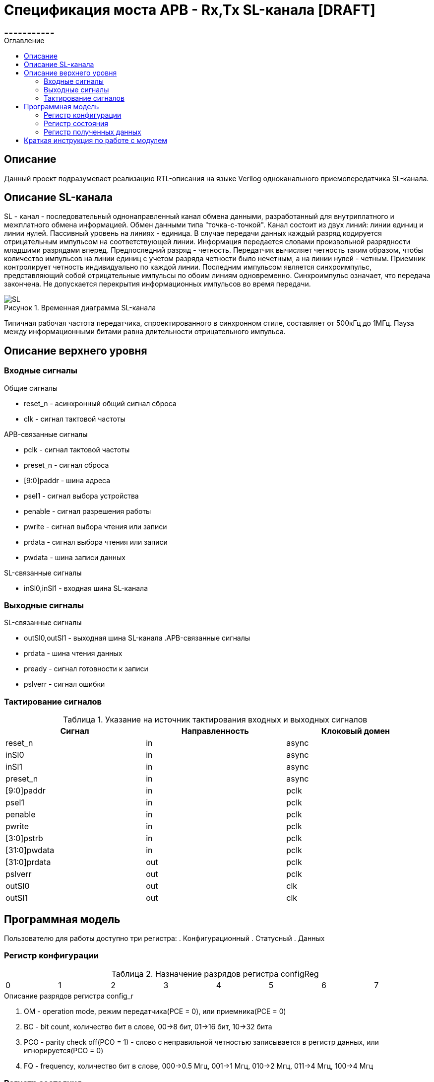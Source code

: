 = Спецификация моста APB - Rx,Tx SL-канала [DRAFT]
===========
:Date:      13.10.2017
:Revision:  0.1
:toc:       right
:icons:     font
:source-highlighter: rouge
:table-caption:     Таблица
:listing-caption:   Код
:chapter-label:     Глава
:toc-title:         Оглавление
:version-label:     Версия
:figure-caption:    Рисунок
:imagesdir:         ./../img/

[[main-description]]
== Описание
Данный проект подразумевает реализацию RTL-описания на языке Verilog одноканального приемопередатчика SL-канала.

[[sl-channel-review]]
== Описание SL-канала
SL - канал - последовательный однонаправленный канал обмена данными, разработанный для внутриплатного и межплатного обмена информацией. Обмен данными типа "точка-с-точкой". Канал состоит из двух линий: линии единиц и линии нулей. Пассивный уровень на линиях - единица. В случае передачи данных каждый разряд кодируется отрицательным импульсом на соответствующей линии. Информация передается словами произвольной разрядности младшими разрядами вперед. Предпоследний разряд - четность. Передатчик вычисляет четность таким образом, чтобы количество импульсов на линии единиц с учетом разряда четности было нечетным, а на линии нулей - четным. Приемник контролирует четность индивидуально по каждой линии. Последним импульсом является синхроимпульс, представляющий собой отрицательные импульсы по обоим линиям одновременно. Синхроимпульс означает, что передача закончена. Не допускается перекрытия информационных импульсов во время передачи.

image::SL.png[title="Временная диаграмма SL-канала", align="center"]

Типичная рабочая частота передатчика, спроектированного в синхронном стиле, составляет от 500кГц до 1МГц. Пауза между информационными битами равна длительности отрицательного импульса.

[[top-level-description]]
== Описание верхнего уровня

[[input-signals]]
=== Входные сигналы
.Общие сигналы
* reset_n - асинхронный общий сигнал сброса
* clk - сигнал тактовой частоты


.APB-связанные сигналы
* pclk - сигнал тактовой частоты
* preset_n -  сигнал сброса
* [9:0]paddr -  шина адреса
* psel1 -  сигнал выбора устройства
* penable -  сигнал разрешения работы
* pwrite -  сигнал выбора чтения или записи
* prdata -  сигнал выбора чтения или записи
* pwdata -  шина записи данных


.SL-связанные сигналы
* inSl0,inSl1 - входная шина SL-канала

[[output-signals]]
=== Выходные сигналы
.SL-связанные сигналы
* outSl0,outSl1 - выходная шина SL-канала
.APB-связанные сигналы
* prdata -  шина чтения данных
* pready -  сигнал готовности к записи
* pslverr - сигнал ошибки

[[signals-frequency-realtions]]
=== Тактирование сигналов

.Указание на источник тактирования входных и выходных сигналов
[cols="3*^", width=99%, options=header]
|===
|Сигнал                 	|Направленность |Клоковый домен
|reset_n          	  		|in             | async
|inSl0    					|in             | async
|inSl1              		|in             | async
|preset_n           	  	|in             | async
|[9:0]paddr            		|in             | pclk
|psel1                 		|in             | pclk
|penable              		|in             | pclk
|pwrite               		|in             | pclk
|[3:0]pstrb					|in             | pclk
|[31:0]pwdata          		|in   		 	| pclk
|[31:0]prdata          		|out   			| pclk
|pslverr					|out 			| pclk
|outSl0 					|out 			| clk
|outSl1						|out 			| clk
|===


[[programm-model]]
== Программная модель
Пользователю для работы доступно три регистра:
. Конфигурационный
. Статусный
. Данных

=== Регистр конфигурации

.Назначение разрядов регистра configReg
[cols="8*^", width=99%]
|===
|0 |1 |2 	|3  	|4 |5 |6    |7    
|OM|BC[2:1] |PCO    |FQ   		|Res* 
|===

.Описание разрядов регистра config_r
. OM - operation mode, режим передатчика(PCE = 0), или приемника(PCE = 0)
. BC - bit count, количество бит в слове, 00->8 бит, 01->16 бит, 10->32 бита
. PCO - parity check off(PCO = 1) - слово с неправильной четностью записывается в регистр данных, или игнорируется(PCO = 0)
. FQ  - frequency, количество бит в слове, 000->0.5 Мгц, 001->1 Мгц, 010->2 Мгц, 011->4 Мгц, 100->4 Мгц

=== Регистр состояния

.Назначение разрядов регистра statusReg
[cols="8*^", width=99%]
|===
|0     |1   |2    |3   |4   |5   |6    |7
|SND   |RCD |PTY  |Res*|Res*|Res*|Res* |Res*
|===

.Описание разрядов регистра status_r
. SND - sended, слово было принято на отправку, и будет полность отправлено через некоторое время
. RCD - received, было принято полное слово
. PTY - parity, результат проверки четности. Если (PTY=0) и (PCO=1), значит четность принятого слова неверна, неверное слово записано в dataReg. Если (PTY=0) и (PCO=0), значит было принято неправильное слово, а в dataReg - последнее правильно принятое сообщение


=== Регистр полученных данных
dataReg[31:0] 
 .Таблица полезного пространства
[cols="2*^", width=99%]
|===
|Значение BC    |Используемые биты   
|00				|dataReg[7:0]
|01				|dataReg[15:0]
|10				|dataReg[31:0]
|===
В неиспользуемой в данный момент части регистра может находиться что угодно.


[[how-to-use]]
== Краткая инструкция по работе с модулем
Для начала работы нужно загрузить в конфигурационный регистр нужную вам конфигурацию.
===Отправка сообщений
Если вы используете модуль в режиме передатчика, то после установки конфигурационного регистра, вам нужно загрузить в регистр данных отправляемое сообщение. После этого вам нужно выставить SND в 0. Далее, необходимо считать содержимое статусного регистра. Как только SND станет равным 1, это будет значить, что сообщение принято к отправке, и вы можете загрузить новое сообщение. 
===Прием сообщений
Если вы используете модуль в режиме приемника, то после установки конфигурационного регистра, в регистр данных будет переписываться последнее принятое сообщение. В частности сразу после установки конфигурационного регистра, в него будет загружено последнее принятое сообщение до этой установки. Загрузив в статусный регистр RCD=0, вы можете ожидать сообщения. Как только выполниться RCD=1, это будет значить, что вы получили сообщение. 